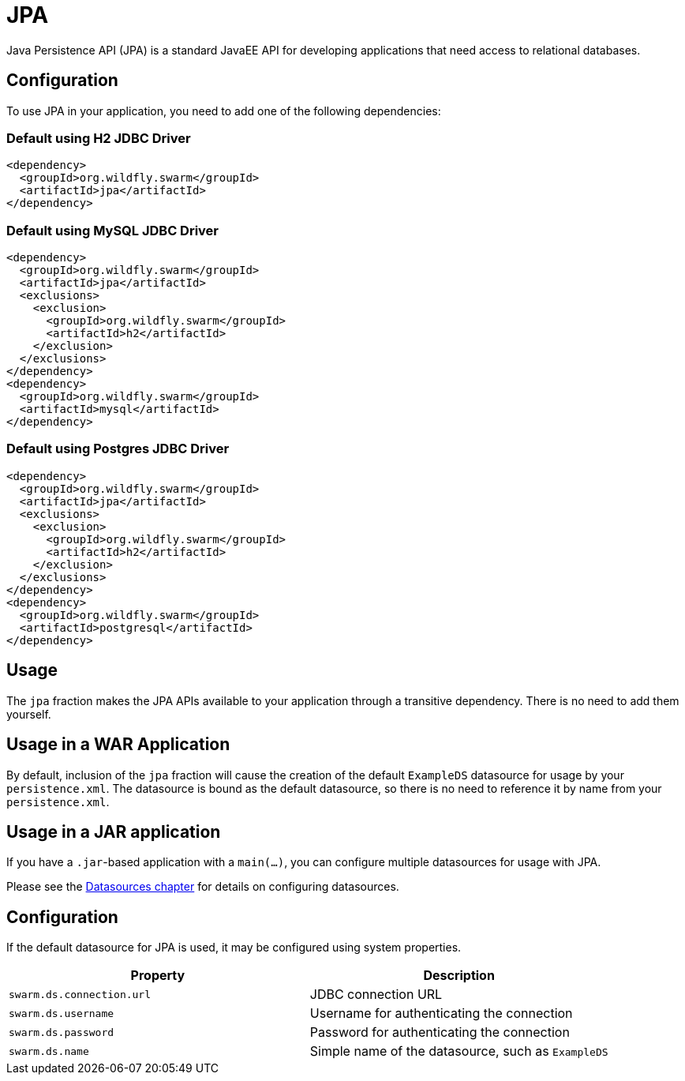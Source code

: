 = JPA

Java Persistence API (JPA) is a standard JavaEE API for developing applications that need access
to relational databases.

== Configuration

To use JPA in your application, you need to add one of the following dependencies:

=== Default using H2 JDBC Driver

[source,xml]
----
<dependency>
  <groupId>org.wildfly.swarm</groupId>
  <artifactId>jpa</artifactId>
</dependency>
----

=== Default using MySQL JDBC Driver

[source,xml]
----
<dependency>
  <groupId>org.wildfly.swarm</groupId>
  <artifactId>jpa</artifactId>
  <exclusions>
    <exclusion>
      <groupId>org.wildfly.swarm</groupId>
      <artifactId>h2</artifactId>
    </exclusion>
  </exclusions>
</dependency>
<dependency>
  <groupId>org.wildfly.swarm</groupId>
  <artifactId>mysql</artifactId>
</dependency>
----

=== Default using Postgres JDBC Driver

[source,xml]
----
<dependency>
  <groupId>org.wildfly.swarm</groupId>
  <artifactId>jpa</artifactId>
  <exclusions>
    <exclusion>
      <groupId>org.wildfly.swarm</groupId>
      <artifactId>h2</artifactId>
    </exclusion>
  </exclusions>
</dependency>
<dependency>
  <groupId>org.wildfly.swarm</groupId>
  <artifactId>postgresql</artifactId>
</dependency>
----

== Usage

The `jpa` fraction makes the JPA APIs available to your application through a transitive dependency.
There is no need to add them yourself.

== Usage in a WAR Application

By default, inclusion of the `jpa` fraction will cause the creation of the default `ExampleDS` datasource for usage by your `persistence.xml`.
The datasource is bound as the default datasource, so there is no need to reference it by name from your `persistence.xml`.

== Usage in a JAR application

If you have a `.jar`-based application with a `main(...)`, you can configure multiple datasources for usage with JPA.

Please see the <<datasources#,Datasources chapter>> for details on configuring datasources.

== Configuration

If the default datasource for JPA is used, it may be configured using system properties.

[cols=2, options="header"]
|===
|Property|Description
|`swarm.ds.connection.url`|JDBC connection URL
|`swarm.ds.username`|Username for authenticating the connection
|`swarm.ds.password`|Password for authenticating the connection
|`swarm.ds.name`|Simple name of the datasource, such as `ExampleDS`
